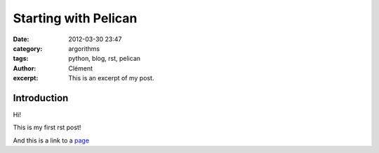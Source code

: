 Starting with Pelican
#####################
:date: 2012-03-30 23:47
:category: argorithms 
:tags: python, blog, rst, pelican
:author: Clément
:excerpt: This is an excerpt of my post.

Introduction
------------

Hi!

This is my first rst post!

And this is a link to a page_


.. _page: http://moliware.com/
